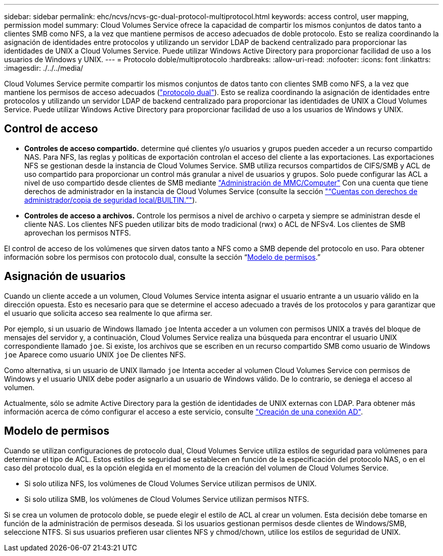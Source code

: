 ---
sidebar: sidebar 
permalink: ehc/ncvs/ncvs-gc-dual-protocol-multiprotocol.html 
keywords: access control, user mapping, permission model 
summary: Cloud Volumes Service ofrece la capacidad de compartir los mismos conjuntos de datos tanto a clientes SMB como NFS, a la vez que mantiene permisos de acceso adecuados de doble protocolo. Esto se realiza coordinando la asignación de identidades entre protocolos y utilizando un servidor LDAP de backend centralizado para proporcionar las identidades de UNIX a Cloud Volumes Service. Puede utilizar Windows Active Directory para proporcionar facilidad de uso a los usuarios de Windows y UNIX. 
---
= Protocolo doble/multiprotocolo
:hardbreaks:
:allow-uri-read: 
:nofooter: 
:icons: font
:linkattrs: 
:imagesdir: ./../../media/


[role="lead"]
Cloud Volumes Service permite compartir los mismos conjuntos de datos tanto con clientes SMB como NFS, a la vez que mantiene los permisos de acceso adecuados (https://cloud.google.com/architecture/partners/netapp-cloud-volumes/managing-dual-protocol-access["protocolo dual"^]). Esto se realiza coordinando la asignación de identidades entre protocolos y utilizando un servidor LDAP de backend centralizado para proporcionar las identidades de UNIX a Cloud Volumes Service. Puede utilizar Windows Active Directory para proporcionar facilidad de uso a los usuarios de Windows y UNIX.



== Control de acceso

* *Controles de acceso compartido.* determine qué clientes y/o usuarios y grupos pueden acceder a un recurso compartido NAS. Para NFS, las reglas y políticas de exportación controlan el acceso del cliente a las exportaciones. Las exportaciones NFS se gestionan desde la instancia de Cloud Volumes Service. SMB utiliza recursos compartidos de CIFS/SMB y ACL de uso compartido para proporcionar un control más granular a nivel de usuarios y grupos. Solo puede configurar las ACL a nivel de uso compartido desde clientes de SMB mediante https://library.netapp.com/ecmdocs/ECMP1401220/html/GUID-C1772CDF-8AEE-422B-AB87-CFCB7E50FF94.html["Administración de MMC/Computer"^] Con una cuenta que tiene derechos de administrador en la instancia de Cloud Volumes Service (consulte la sección link:ncvs-gc-smb.html#accounts-with-local/builtin-administrator/backup-rights["“Cuentas con derechos de administrador/copia de seguridad local/BUILTIN.”"]).
* *Controles de acceso a archivos.* Controle los permisos a nivel de archivo o carpeta y siempre se administran desde el cliente NAS. Los clientes NFS pueden utilizar bits de modo tradicional (rwx) o ACL de NFSv4. Los clientes de SMB aprovechan los permisos NTFS.


El control de acceso de los volúmenes que sirven datos tanto a NFS como a SMB depende del protocolo en uso. Para obtener información sobre los permisos con protocolo dual, consulte la sección “<<Modelo de permisos>>.”



== Asignación de usuarios

Cuando un cliente accede a un volumen, Cloud Volumes Service intenta asignar el usuario entrante a un usuario válido en la dirección opuesta. Esto es necesario para que se determine el acceso adecuado a través de los protocolos y para garantizar que el usuario que solicita acceso sea realmente lo que afirma ser.

Por ejemplo, si un usuario de Windows llamado `joe` Intenta acceder a un volumen con permisos UNIX a través del bloque de mensajes del servidor y, a continuación, Cloud Volumes Service realiza una búsqueda para encontrar el usuario UNIX correspondiente llamado `joe`. Si existe, los archivos que se escriben en un recurso compartido SMB como usuario de Windows `joe` Aparece como usuario UNIX `joe` De clientes NFS.

Como alternativa, si un usuario de UNIX llamado `joe` Intenta acceder al volumen Cloud Volumes Service con permisos de Windows y el usuario UNIX debe poder asignarlo a un usuario de Windows válido. De lo contrario, se deniega el acceso al volumen.

Actualmente, sólo se admite Active Directory para la gestión de identidades de UNIX externas con LDAP. Para obtener más información acerca de cómo configurar el acceso a este servicio, consulte https://cloud.google.com/architecture/partners/netapp-cloud-volumes/creating-smb-volumes["Creación de una conexión AD"^].



== Modelo de permisos

Cuando se utilizan configuraciones de protocolo dual, Cloud Volumes Service utiliza estilos de seguridad para volúmenes para determinar el tipo de ACL. Estos estilos de seguridad se establecen en función de la especificación del protocolo NAS, o en el caso del protocolo dual, es la opción elegida en el momento de la creación del volumen de Cloud Volumes Service.

* Si solo utiliza NFS, los volúmenes de Cloud Volumes Service utilizan permisos de UNIX.
* Si solo utiliza SMB, los volúmenes de Cloud Volumes Service utilizan permisos NTFS.


Si se crea un volumen de protocolo doble, se puede elegir el estilo de ACL al crear un volumen. Esta decisión debe tomarse en función de la administración de permisos deseada. Si los usuarios gestionan permisos desde clientes de Windows/SMB, seleccione NTFS. Si sus usuarios prefieren usar clientes NFS y chmod/chown, utilice los estilos de seguridad de UNIX.
